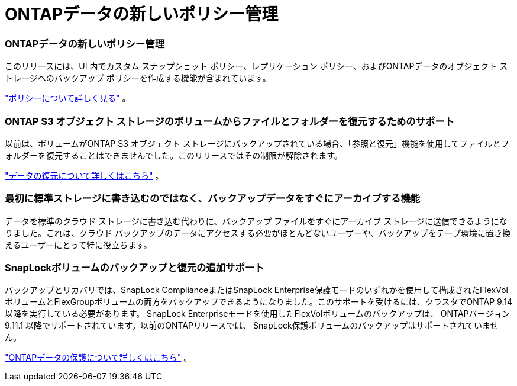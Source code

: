 = ONTAPデータの新しいポリシー管理
:allow-uri-read: 




=== ONTAPデータの新しいポリシー管理

このリリースには、UI 内でカスタム スナップショット ポリシー、レプリケーション ポリシー、およびONTAPデータのオブジェクト ストレージへのバックアップ ポリシーを作成する機能が含まれています。

https://docs.netapp.com/us-en/bluexp-backup-recovery/task-create-policies-ontap.html["ポリシーについて詳しく見る"] 。



=== ONTAP S3 オブジェクト ストレージのボリュームからファイルとフォルダーを復元するためのサポート

以前は、ボリュームがONTAP S3 オブジェクト ストレージにバックアップされている場合、「参照と復元」機能を使用してファイルとフォルダーを復元することはできませんでした。このリリースではその制限が解除されます。

https://docs.netapp.com/us-en/bluexp-backup-recovery/task-restore-backups-ontap.html["データの復元について詳しくはこちら"] 。



=== 最初に標準ストレージに書き込むのではなく、バックアップデータをすぐにアーカイブする機能

データを標準のクラウド ストレージに書き込む代わりに、バックアップ ファイルをすぐにアーカイブ ストレージに送信できるようになりました。これは、クラウド バックアップのデータにアクセスする必要がほとんどないユーザーや、バックアップをテープ環境に置き換えるユーザーにとって特に役立ちます。



=== SnapLockボリュームのバックアップと復元の追加サポート

バックアップとリカバリでは、SnapLock ComplianceまたはSnapLock Enterprise保護モードのいずれかを使用して構成されたFlexVolボリュームとFlexGroupボリュームの両方をバックアップできるようになりました。このサポートを受けるには、クラスタでONTAP 9.14 以降を実行している必要があります。 SnapLock Enterpriseモードを使用したFlexVolボリュームのバックアップは、 ONTAPバージョン 9.11.1 以降でサポートされています。以前のONTAPリリースでは、 SnapLock保護ボリュームのバックアップはサポートされていません。

https://docs.netapp.com/us-en/bluexp-backup-recovery/concept-ontap-backup-to-cloud.html["ONTAPデータの保護について詳しくはこちら"] 。
